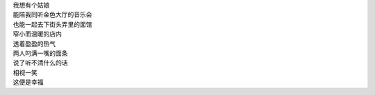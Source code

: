 .. title: 幸福
.. slug: xing-fu
.. date: 2015-01-10 00:15:20 UTC+08:00
.. tags: 幸福, 妹子, 伪诗, pseudo-poem
.. link:
.. description:
.. type: text

| 我想有个姑娘
| 能陪我同听金色大厅的音乐会
| 也能一起去下街头弄里的面馆
| 窄小而温暖的店内
| 透着盈盈的热气
| 两人叼满一嘴的面条
| 说了听不清什么的话
| 相视一笑
| 这便是幸福
